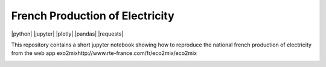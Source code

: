################################
French Production of Electricity
################################

|python| |jupyter| |plotly| |pandas| |requests|

.. class:: no-web

    This repository contains a short jupyter notebook showing how to reproduce the national french production of electricity from the web app exo2mixhttp://www.rte-france.com/fr/eco2mix/eco2mix


    .. image:: https://raw.githubusercontent.com/jkbrzt/httpie/master/httpie.png
        :alt: French Production of Electricity
        :width: 100%
        :align: center





.. class:: no-web no-pdf
